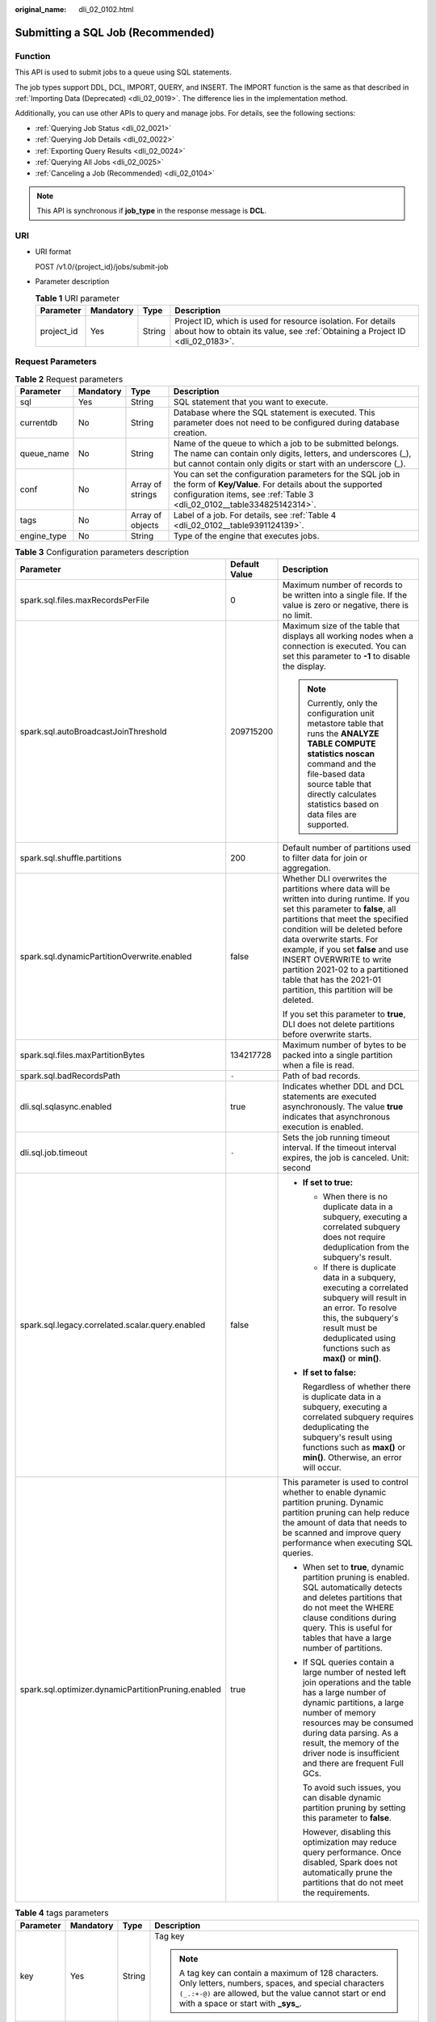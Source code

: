 :original_name: dli_02_0102.html

.. _dli_02_0102:

Submitting a SQL Job (Recommended)
==================================

Function
--------

This API is used to submit jobs to a queue using SQL statements.

The job types support DDL, DCL, IMPORT, QUERY, and INSERT. The IMPORT function is the same as that described in :ref:`Importing Data (Deprecated) <dli_02_0019>`. The difference lies in the implementation method.

Additionally, you can use other APIs to query and manage jobs. For details, see the following sections:

-  :ref:`Querying Job Status <dli_02_0021>`
-  :ref:`Querying Job Details <dli_02_0022>`
-  :ref:`Exporting Query Results <dli_02_0024>`
-  :ref:`Querying All Jobs <dli_02_0025>`
-  :ref:`Canceling a Job (Recommended) <dli_02_0104>`

.. note::

   This API is synchronous if **job_type** in the response message is **DCL**.

URI
---

-  URI format

   POST /v1.0/{project_id}/jobs/submit-job

-  Parameter description

   .. table:: **Table 1** URI parameter

      +------------+-----------+--------+-----------------------------------------------------------------------------------------------------------------------------------------------+
      | Parameter  | Mandatory | Type   | Description                                                                                                                                   |
      +============+===========+========+===============================================================================================================================================+
      | project_id | Yes       | String | Project ID, which is used for resource isolation. For details about how to obtain its value, see :ref:`Obtaining a Project ID <dli_02_0183>`. |
      +------------+-----------+--------+-----------------------------------------------------------------------------------------------------------------------------------------------+

Request Parameters
------------------

.. table:: **Table 2** Request parameters

   +-------------+-----------+------------------+--------------------------------------------------------------------------------------------------------------------------------------------------------------------------------------------------+
   | Parameter   | Mandatory | Type             | Description                                                                                                                                                                                      |
   +=============+===========+==================+==================================================================================================================================================================================================+
   | sql         | Yes       | String           | SQL statement that you want to execute.                                                                                                                                                          |
   +-------------+-----------+------------------+--------------------------------------------------------------------------------------------------------------------------------------------------------------------------------------------------+
   | currentdb   | No        | String           | Database where the SQL statement is executed. This parameter does not need to be configured during database creation.                                                                            |
   +-------------+-----------+------------------+--------------------------------------------------------------------------------------------------------------------------------------------------------------------------------------------------+
   | queue_name  | No        | String           | Name of the queue to which a job to be submitted belongs. The name can contain only digits, letters, and underscores (_), but cannot contain only digits or start with an underscore (_).        |
   +-------------+-----------+------------------+--------------------------------------------------------------------------------------------------------------------------------------------------------------------------------------------------+
   | conf        | No        | Array of strings | You can set the configuration parameters for the SQL job in the form of **Key/Value**. For details about the supported configuration items, see :ref:`Table 3 <dli_02_0102__table334825142314>`. |
   +-------------+-----------+------------------+--------------------------------------------------------------------------------------------------------------------------------------------------------------------------------------------------+
   | tags        | No        | Array of objects | Label of a job. For details, see :ref:`Table 4 <dli_02_0102__table9391124139>`.                                                                                                                  |
   +-------------+-----------+------------------+--------------------------------------------------------------------------------------------------------------------------------------------------------------------------------------------------+
   | engine_type | No        | String           | Type of the engine that executes jobs.                                                                                                                                                           |
   +-------------+-----------+------------------+--------------------------------------------------------------------------------------------------------------------------------------------------------------------------------------------------+

.. _dli_02_0102__table334825142314:

.. table:: **Table 3** Configuration parameters description

   +-----------------------------------------------------+-----------------------+-----------------------------------------------------------------------------------------------------------------------------------------------------------------------------------------------------------------------------------------------------------------------------------------------------------------------------------------------------------------------------------------------------------+
   | Parameter                                           | Default Value         | Description                                                                                                                                                                                                                                                                                                                                                                                               |
   +=====================================================+=======================+===========================================================================================================================================================================================================================================================================================================================================================================================================+
   | spark.sql.files.maxRecordsPerFile                   | 0                     | Maximum number of records to be written into a single file. If the value is zero or negative, there is no limit.                                                                                                                                                                                                                                                                                          |
   +-----------------------------------------------------+-----------------------+-----------------------------------------------------------------------------------------------------------------------------------------------------------------------------------------------------------------------------------------------------------------------------------------------------------------------------------------------------------------------------------------------------------+
   | spark.sql.autoBroadcastJoinThreshold                | 209715200             | Maximum size of the table that displays all working nodes when a connection is executed. You can set this parameter to **-1** to disable the display.                                                                                                                                                                                                                                                     |
   |                                                     |                       |                                                                                                                                                                                                                                                                                                                                                                                                           |
   |                                                     |                       | .. note::                                                                                                                                                                                                                                                                                                                                                                                                 |
   |                                                     |                       |                                                                                                                                                                                                                                                                                                                                                                                                           |
   |                                                     |                       |    Currently, only the configuration unit metastore table that runs the **ANALYZE TABLE COMPUTE statistics noscan** command and the file-based data source table that directly calculates statistics based on data files are supported.                                                                                                                                                                   |
   +-----------------------------------------------------+-----------------------+-----------------------------------------------------------------------------------------------------------------------------------------------------------------------------------------------------------------------------------------------------------------------------------------------------------------------------------------------------------------------------------------------------------+
   | spark.sql.shuffle.partitions                        | 200                   | Default number of partitions used to filter data for join or aggregation.                                                                                                                                                                                                                                                                                                                                 |
   +-----------------------------------------------------+-----------------------+-----------------------------------------------------------------------------------------------------------------------------------------------------------------------------------------------------------------------------------------------------------------------------------------------------------------------------------------------------------------------------------------------------------+
   | spark.sql.dynamicPartitionOverwrite.enabled         | false                 | Whether DLI overwrites the partitions where data will be written into during runtime. If you set this parameter to **false**, all partitions that meet the specified condition will be deleted before data overwrite starts. For example, if you set **false** and use INSERT OVERWRITE to write partition 2021-02 to a partitioned table that has the 2021-01 partition, this partition will be deleted. |
   |                                                     |                       |                                                                                                                                                                                                                                                                                                                                                                                                           |
   |                                                     |                       | If you set this parameter to **true**, DLI does not delete partitions before overwrite starts.                                                                                                                                                                                                                                                                                                            |
   +-----------------------------------------------------+-----------------------+-----------------------------------------------------------------------------------------------------------------------------------------------------------------------------------------------------------------------------------------------------------------------------------------------------------------------------------------------------------------------------------------------------------+
   | spark.sql.files.maxPartitionBytes                   | 134217728             | Maximum number of bytes to be packed into a single partition when a file is read.                                                                                                                                                                                                                                                                                                                         |
   +-----------------------------------------------------+-----------------------+-----------------------------------------------------------------------------------------------------------------------------------------------------------------------------------------------------------------------------------------------------------------------------------------------------------------------------------------------------------------------------------------------------------+
   | spark.sql.badRecordsPath                            | ``-``                 | Path of bad records.                                                                                                                                                                                                                                                                                                                                                                                      |
   +-----------------------------------------------------+-----------------------+-----------------------------------------------------------------------------------------------------------------------------------------------------------------------------------------------------------------------------------------------------------------------------------------------------------------------------------------------------------------------------------------------------------+
   | dli.sql.sqlasync.enabled                            | true                  | Indicates whether DDL and DCL statements are executed asynchronously. The value **true** indicates that asynchronous execution is enabled.                                                                                                                                                                                                                                                                |
   +-----------------------------------------------------+-----------------------+-----------------------------------------------------------------------------------------------------------------------------------------------------------------------------------------------------------------------------------------------------------------------------------------------------------------------------------------------------------------------------------------------------------+
   | dli.sql.job.timeout                                 | ``-``                 | Sets the job running timeout interval. If the timeout interval expires, the job is canceled. Unit: second                                                                                                                                                                                                                                                                                                 |
   +-----------------------------------------------------+-----------------------+-----------------------------------------------------------------------------------------------------------------------------------------------------------------------------------------------------------------------------------------------------------------------------------------------------------------------------------------------------------------------------------------------------------+
   | spark.sql.legacy.correlated.scalar.query.enabled    | false                 | -  **If set to true:**                                                                                                                                                                                                                                                                                                                                                                                    |
   |                                                     |                       |                                                                                                                                                                                                                                                                                                                                                                                                           |
   |                                                     |                       |    -  When there is no duplicate data in a subquery, executing a correlated subquery does not require deduplication from the subquery's result.                                                                                                                                                                                                                                                           |
   |                                                     |                       |    -  If there is duplicate data in a subquery, executing a correlated subquery will result in an error. To resolve this, the subquery's result must be deduplicated using functions such as **max()** or **min()**.                                                                                                                                                                                      |
   |                                                     |                       |                                                                                                                                                                                                                                                                                                                                                                                                           |
   |                                                     |                       | -  **If set to false:**                                                                                                                                                                                                                                                                                                                                                                                   |
   |                                                     |                       |                                                                                                                                                                                                                                                                                                                                                                                                           |
   |                                                     |                       |    Regardless of whether there is duplicate data in a subquery, executing a correlated subquery requires deduplicating the subquery's result using functions such as **max()** or **min()**. Otherwise, an error will occur.                                                                                                                                                                              |
   +-----------------------------------------------------+-----------------------+-----------------------------------------------------------------------------------------------------------------------------------------------------------------------------------------------------------------------------------------------------------------------------------------------------------------------------------------------------------------------------------------------------------+
   | spark.sql.optimizer.dynamicPartitionPruning.enabled | true                  | This parameter is used to control whether to enable dynamic partition pruning. Dynamic partition pruning can help reduce the amount of data that needs to be scanned and improve query performance when executing SQL queries.                                                                                                                                                                            |
   |                                                     |                       |                                                                                                                                                                                                                                                                                                                                                                                                           |
   |                                                     |                       | -  When set to **true**, dynamic partition pruning is enabled. SQL automatically detects and deletes partitions that do not meet the WHERE clause conditions during query. This is useful for tables that have a large number of partitions.                                                                                                                                                              |
   |                                                     |                       |                                                                                                                                                                                                                                                                                                                                                                                                           |
   |                                                     |                       | -  If SQL queries contain a large number of nested left join operations and the table has a large number of dynamic partitions, a large number of memory resources may be consumed during data parsing. As a result, the memory of the driver node is insufficient and there are frequent Full GCs.                                                                                                       |
   |                                                     |                       |                                                                                                                                                                                                                                                                                                                                                                                                           |
   |                                                     |                       |    To avoid such issues, you can disable dynamic partition pruning by setting this parameter to **false**.                                                                                                                                                                                                                                                                                                |
   |                                                     |                       |                                                                                                                                                                                                                                                                                                                                                                                                           |
   |                                                     |                       |    However, disabling this optimization may reduce query performance. Once disabled, Spark does not automatically prune the partitions that do not meet the requirements.                                                                                                                                                                                                                                 |
   +-----------------------------------------------------+-----------------------+-----------------------------------------------------------------------------------------------------------------------------------------------------------------------------------------------------------------------------------------------------------------------------------------------------------------------------------------------------------------------------------------------------------+

.. _dli_02_0102__table9391124139:

.. table:: **Table 4** tags parameters

   +-----------------+-----------------+-----------------+-----------------------------------------------------------------------------------------------------------------------------------------------------------------------------------------------------------------+
   | Parameter       | Mandatory       | Type            | Description                                                                                                                                                                                                     |
   +=================+=================+=================+=================================================================================================================================================================================================================+
   | key             | Yes             | String          | Tag key                                                                                                                                                                                                         |
   |                 |                 |                 |                                                                                                                                                                                                                 |
   |                 |                 |                 | .. note::                                                                                                                                                                                                       |
   |                 |                 |                 |                                                                                                                                                                                                                 |
   |                 |                 |                 |    A tag key can contain a maximum of 128 characters. Only letters, numbers, spaces, and special characters ``(_.:+-@)`` are allowed, but the value cannot start or end with a space or start with **\_sys\_**. |
   +-----------------+-----------------+-----------------+-----------------------------------------------------------------------------------------------------------------------------------------------------------------------------------------------------------------+
   | value           | Yes             | String          | .. note::                                                                                                                                                                                                       |
   |                 |                 |                 |                                                                                                                                                                                                                 |
   |                 |                 |                 |    A tag value can contain a maximum of 255 characters. Only letters, numbers, spaces, and special characters ``(_.:+-@)`` are allowed.                                                                         |
   +-----------------+-----------------+-----------------+-----------------------------------------------------------------------------------------------------------------------------------------------------------------------------------------------------------------+

Response Parameters
-------------------

.. table:: **Table 5** Response parameters

   +-----------------+-----------------+------------------+-----------------------------------------------------------------------------------------------------------------------------------------------------------------------------------------------------------------------------------------------------------------------------------------------------------------------------------------------------------------------------------------------------------------------+
   | Parameter       | Mandatory       | Type             | Description                                                                                                                                                                                                                                                                                                                                                                                                           |
   +=================+=================+==================+=======================================================================================================================================================================================================================================================================================================================================================================================================================+
   | is_success      | Yes             | Boolean          | Indicates whether the request is successfully sent. Value **true** indicates that the request is successfully sent.                                                                                                                                                                                                                                                                                                   |
   +-----------------+-----------------+------------------+-----------------------------------------------------------------------------------------------------------------------------------------------------------------------------------------------------------------------------------------------------------------------------------------------------------------------------------------------------------------------------------------------------------------------+
   | message         | Yes             | String           | System prompt. If execution succeeds, the parameter setting may be left blank.                                                                                                                                                                                                                                                                                                                                        |
   +-----------------+-----------------+------------------+-----------------------------------------------------------------------------------------------------------------------------------------------------------------------------------------------------------------------------------------------------------------------------------------------------------------------------------------------------------------------------------------------------------------------+
   | job_id          | Yes             | String           | ID of a job returned after a job is generated and submitted by using SQL statements. The job ID can be used to query the job status and results.                                                                                                                                                                                                                                                                      |
   +-----------------+-----------------+------------------+-----------------------------------------------------------------------------------------------------------------------------------------------------------------------------------------------------------------------------------------------------------------------------------------------------------------------------------------------------------------------------------------------------------------------+
   | job_type        | Yes             | String           | Job type. The options include:                                                                                                                                                                                                                                                                                                                                                                                        |
   |                 |                 |                  |                                                                                                                                                                                                                                                                                                                                                                                                                       |
   |                 |                 |                  | -  **DDL**                                                                                                                                                                                                                                                                                                                                                                                                            |
   |                 |                 |                  | -  **DCL**                                                                                                                                                                                                                                                                                                                                                                                                            |
   |                 |                 |                  | -  **IMPORT**                                                                                                                                                                                                                                                                                                                                                                                                         |
   |                 |                 |                  | -  **EXPORT**                                                                                                                                                                                                                                                                                                                                                                                                         |
   |                 |                 |                  | -  **QUERY**                                                                                                                                                                                                                                                                                                                                                                                                          |
   |                 |                 |                  | -  **INSERT**                                                                                                                                                                                                                                                                                                                                                                                                         |
   +-----------------+-----------------+------------------+-----------------------------------------------------------------------------------------------------------------------------------------------------------------------------------------------------------------------------------------------------------------------------------------------------------------------------------------------------------------------------------------------------------------------+
   | schema          | No              | Array of Map     | If the statement type is DDL, the column name and type of DDL are displayed.                                                                                                                                                                                                                                                                                                                                          |
   +-----------------+-----------------+------------------+-----------------------------------------------------------------------------------------------------------------------------------------------------------------------------------------------------------------------------------------------------------------------------------------------------------------------------------------------------------------------------------------------------------------------+
   | rows            | No              | Array of objects | When the statement type is DDL and **dli.sql.sqlasync.enabled** is set to **false**, the execution results are returned directly. However, only a maximum of 1,000 rows can be returned.                                                                                                                                                                                                                              |
   |                 |                 |                  |                                                                                                                                                                                                                                                                                                                                                                                                                       |
   |                 |                 |                  | If there are more than 1,000 rows, obtain the results asynchronously. That is, when submitting the job, set *xxxx* to **true**, and then obtain the results from the job bucket configured by DLI. The path of the results on the job bucket can be obtained from the **result_path** in the return value of the ShowSqlJobStatus API. The full data of the results will be automatically exported to the job bucket. |
   +-----------------+-----------------+------------------+-----------------------------------------------------------------------------------------------------------------------------------------------------------------------------------------------------------------------------------------------------------------------------------------------------------------------------------------------------------------------------------------------------------------------+
   | job_mode        | No              | String           | Job execution mode. The options are as follows:                                                                                                                                                                                                                                                                                                                                                                       |
   |                 |                 |                  |                                                                                                                                                                                                                                                                                                                                                                                                                       |
   |                 |                 |                  | -  **async**: asynchronous                                                                                                                                                                                                                                                                                                                                                                                            |
   |                 |                 |                  | -  **sync**: synchronous                                                                                                                                                                                                                                                                                                                                                                                              |
   +-----------------+-----------------+------------------+-----------------------------------------------------------------------------------------------------------------------------------------------------------------------------------------------------------------------------------------------------------------------------------------------------------------------------------------------------------------------------------------------------------------------+

Example Request
---------------

Submit a SQL job. The job execution database and queue are **db1** and **default**, respectively. Then, add the tags **workspace=space1** and **jobName=name1** for the job.

.. code-block::

   {
       "currentdb": "db1",
       "sql": "desc table1",
       "queue_name": "default",
       "conf": [
           "dli.sql.shuffle.partitions = 200"
       ],
       "tags": [
               {
                 "key": "workspace",
                 "value": "space1"
                },
               {
                 "key": "jobName",
                 "value": "name1"
                }
         ]
   }

Example Response
----------------

.. code-block::

   {
     "is_success": true,
     "message": "",
     "job_id": "8ecb0777-9c70-4529-9935-29ea0946039c",
     "job_type": "DDL",
     "job_mode":"sync",
     "schema": [
       {
         "col_name": "string"
       },
       {
         "data_type": "string"
       },
       {
         "comment": "string"
       }
     ],
     "rows": [
       [
         "c1",
         "int",
         null
       ],
       [
         "c2",
         "string",
         null
       ]
     ]
   }

Status Codes
------------

:ref:`Table 6 <dli_02_0102__tb12870f1c5f24b27abd55ca24264af36>` describes the status codes.

.. _dli_02_0102__tb12870f1c5f24b27abd55ca24264af36:

.. table:: **Table 6** Status codes

   =========== =======================
   Status Code Description
   =========== =======================
   200         Submitted successfully.
   400         Request error.
   500         Internal service error.
   =========== =======================

Error Codes
-----------

If an error occurs when this API is invoked, the system does not return the result similar to the preceding example, but returns the error code and error information. For details, see :ref:`Error Codes <dli_02_0056>`.

